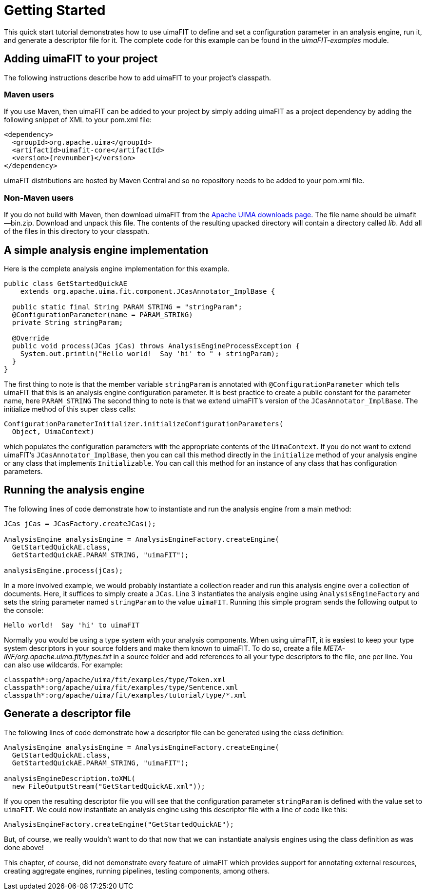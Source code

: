 // Licensed to the Apache Software Foundation (ASF) under one
// or more contributor license agreements. See the NOTICE file
// distributed with this work for additional information
// regarding copyright ownership. The ASF licenses this file
// to you under the Apache License, Version 2.0 (the
// "License"); you may not use this file except in compliance
// with the License. You may obtain a copy of the License at
//
// http://www.apache.org/licenses/LICENSE-2.0
//
// Unless required by applicable law or agreed to in writing,
// software distributed under the License is distributed on an
// "AS IS" BASIS, WITHOUT WARRANTIES OR CONDITIONS OF ANY
// KIND, either express or implied. See the License for the
// specific language governing permissions and limitations
// under the License.

[[_ugr.tools.uimafit.gettingstarted]]
= Getting Started

This quick start tutorial demonstrates how to use uimaFIT to define and set a configuration parameter in an analysis engine, run it, and generate a descriptor file for it.
The complete code for this example can be found in the _uimaFIT-examples_ module.

== Adding uimaFIT to your project

The following instructions describe how to add uimaFIT to your project's classpath.

=== Maven users

If you use Maven, then uimaFIT can be added to your project by simply adding uimaFIT as a project dependency by adding the following snippet of XML to your pom.xml file:

[source,xml,subs="+attributes"]
----
<dependency>
  <groupId>org.apache.uima</groupId>
  <artifactId>uimafit-core</artifactId>
  <version>{revnumber}</version>
</dependency>
----

uimaFIT distributions are hosted by Maven Central and so no repository needs to be added to your pom.xml file. 

=== Non-Maven users

If you do not build with Maven, then download uimaFIT from the http://uima.apache.org/downloads.cgi[Apache UIMA downloads page].
The file name should be uimafit--bin.zip.
Download and unpack this file.
The contents of the resulting upacked directory will contain a directory called [path]_lib_.
Add all of the files in this directory to your classpath.

== A simple analysis engine implementation

Here is the complete analysis engine implementation for this example.

[source,java]
----
public class GetStartedQuickAE 
    extends org.apache.uima.fit.component.JCasAnnotator_ImplBase {
  
  public static final String PARAM_STRING = "stringParam";
  @ConfigurationParameter(name = PARAM_STRING)
  private String stringParam;
  
  @Override
  public void process(JCas jCas) throws AnalysisEngineProcessException {
    System.out.println("Hello world!  Say 'hi' to " + stringParam);
  }
}
----

The first thing to note is that the member variable [var]``stringParam`` is annotated with [class]``@ConfigurationParameter`` which tells uimaFIT that this is an analysis engine configuration parameter.
It is best practice to create a public constant for the parameter name, here `PARAM_STRING` The second thing to note is that we extend uimaFIT's version of the [class]``JCasAnnotator_ImplBase``.
The initialize method of this super class calls:

[source,java]
----
ConfigurationParameterInitializer.initializeConfigurationParameters(
  Object, UimaContext)
----

which populates the configuration parameters with the appropriate contents of the [interface]``UimaContext``.
If you do not want to extend uimaFIT's [class]``JCasAnnotator_ImplBase``, then you can call this method directly in the [method]``initialize`` method of your analysis engine or any class that implements [interface]``Initializable``.
You can call this method for an instance of any class that has configuration parameters.

== Running the analysis engine

The following lines of code demonstrate how to instantiate and run the analysis engine from a main method:

[source,java]
----
JCas jCas = JCasFactory.createJCas();
  
AnalysisEngine analysisEngine = AnalysisEngineFactory.createEngine(
  GetStartedQuickAE.class,
  GetStartedQuickAE.PARAM_STRING, "uimaFIT");
  
analysisEngine.process(jCas);
----

In a more involved example, we would probably instantiate a collection reader and run this analysis engine over a collection of documents.
Here, it suffices to simply create a [interface]``JCas``.
Line 3 instantiates the analysis engine using [class]``AnalysisEngineFactory`` and sets the string parameter named [parameter]``stringParam`` to the value ``uimaFIT``.
Running this simple program sends the following output to the console: 

[source]
----
Hello world!  Say 'hi' to uimaFIT
----

Normally you would be using a type system with your analysis components.
When using uimaFIT, it is easiest to keep your type system descriptors in your source folders and make them known to uimaFIT.
To do so, create a file [path]_META-INF/org.apache.uima.fit/types.txt_ in a source folder and add references to all your type descriptors to the file, one per line.
You can also use wildcards.
For example: 

[source]
----
classpath*:org/apache/uima/fit/examples/type/Token.xml
classpath*:org/apache/uima/fit/examples/type/Sentence.xml
classpath*:org/apache/uima/fit/examples/tutorial/type/*.xml
----

== Generate a descriptor file

The following lines of code demonstrate how a descriptor file can be generated using the class definition:

[source,java]
----
AnalysisEngine analysisEngine = AnalysisEngineFactory.createEngine(
  GetStartedQuickAE.class,
  GetStartedQuickAE.PARAM_STRING, "uimaFIT");

analysisEngineDescription.toXML(
  new FileOutputStream("GetStartedQuickAE.xml"));
----

If you open the resulting descriptor file you will see that the configuration parameter [parameter]``stringParam`` is defined with the value set to ``uimaFIT``.
We could now instantiate an analysis engine using this descriptor file with a line of code like this:

[source,java]
----
AnalysisEngineFactory.createEngine("GetStartedQuickAE");
----

But, of course, we really wouldn't want to do that now that we can instantiate analysis engines using the class definition as was done above!

This chapter, of course, did not demonstrate every feature of uimaFIT which provides support for annotating external resources, creating aggregate engines, running pipelines, testing components, among others.